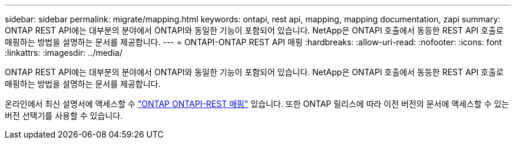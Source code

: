 ---
sidebar: sidebar 
permalink: migrate/mapping.html 
keywords: ontapi, rest api, mapping, mapping documentation, zapi 
summary: ONTAP REST API에는 대부분의 분야에서 ONTAPI와 동일한 기능이 포함되어 있습니다. NetApp은 ONTAPI 호출에서 동등한 REST API 호출로 매핑하는 방법을 설명하는 문서를 제공합니다. 
---
= ONTAPI-ONTAP REST API 매핑
:hardbreaks:
:allow-uri-read: 
:nofooter: 
:icons: font
:linkattrs: 
:imagesdir: ../media/


[role="lead"]
ONTAP REST API에는 대부분의 분야에서 ONTAPI와 동일한 기능이 포함되어 있습니다. NetApp은 ONTAPI 호출에서 동등한 REST API 호출로 매핑하는 방법을 설명하는 문서를 제공합니다.

온라인에서 최신 설명서에 액세스할 수 https://docs.netapp.com/us-en/ontap-restmap/["ONTAP ONTAPI-REST 매핑"^] 있습니다. 또한 ONTAP 릴리스에 따라 이전 버전의 문서에 액세스할 수 있는 버전 선택기를 사용할 수 있습니다.
